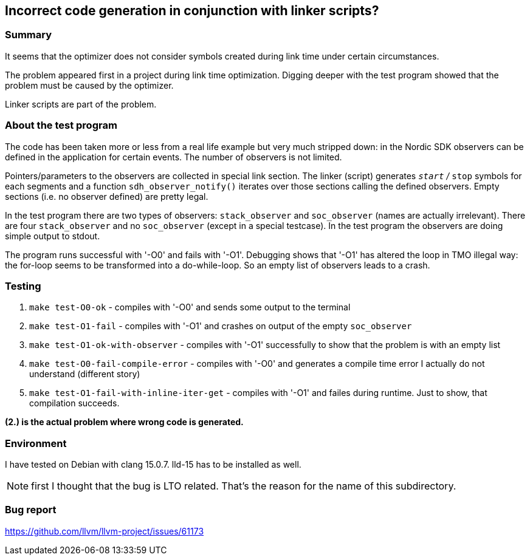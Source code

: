 == Incorrect code generation in conjunction with linker scripts?

=== Summary

It seems that the optimizer does not consider symbols created during link time under
certain circumstances.

The problem appeared first in a project during link time optimization.  Digging
deeper with the test program showed that the problem must be caused by
the optimizer.

Linker scripts are part of the problem.


=== About the test program

The code has been taken more or less from a real life example but very much 
stripped down: in the Nordic SDK
observers can be defined in the application for certain events.
The number of observers is not limited.

Pointers/parameters to the observers are collected in special link section.
The linker (script) generates `__start` / `__stop` symbols for each segments
and a function `sdh_observer_notify()` iterates over those sections
calling the defined observers.  Empty sections (i.e. no observer defined)
are pretty legal.

In the test program there are two types of observers: `stack_observer` and
`soc_observer` (names are actually irrelevant).  There are four `stack_observer`
and no `soc_observer` (except in a special testcase).
In the test program the observers are doing simple output to stdout.

The program runs successful with '-O0' and fails with '-O1'.  Debugging shows
that '-O1' has altered the loop in TMO illegal way: the for-loop seems to
be transformed into a do-while-loop.  So an empty list of observers
leads to a crash.

=== Testing

. `make test-O0-ok` - compiles with '-O0' and sends some output to the terminal
. `make test-O1-fail` - compiles with '-O1' and crashes on output of the empty
  `soc_observer`
. `make test-O1-ok-with-observer` - compiles with '-O1' successfully to show
  that the problem is with an empty list
. `make test-O0-fail-compile-error` - compiles with '-O0' and generates a compile time
  error I actually do not understand (different story)
. `make test-O1-fail-with-inline-iter-get` - compiles with '-O1' and failes
  during runtime.  Just to show, that compilation succeeds.

**(2.) is the actual problem where wrong code is generated.**

=== Environment
I have tested on Debian with clang 15.0.7.  lld-15 has to be installed as
well.

NOTE: first I thought that the bug is LTO related.  That's the reason for
the name of this subdirectory.

=== Bug report

https://github.com/llvm/llvm-project/issues/61173

